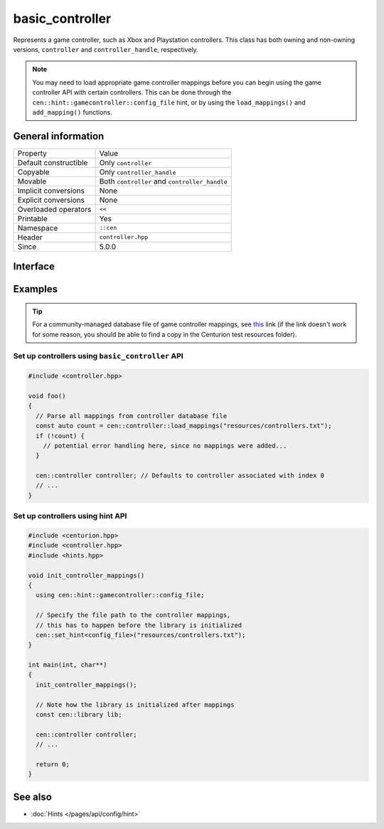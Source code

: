 basic_controller
================

Represents a game controller, such as Xbox and Playstation 
controllers. This class has both owning and non-owning versions, 
``controller`` and ``controller_handle``, respectively.

.. note:: 

  You may need to load appropriate game controller mappings before 
  you can begin using the game controller API with certain controllers. 
  This can be done through the ``cen::hint::gamecontroller::config_file`` 
  hint, or by using the ``load_mappings()`` and ``add_mapping()`` functions.

General information
-------------------

======================  =========================================
  Property               Value
----------------------  -----------------------------------------
Default constructible    Only ``controller``
Copyable                 Only ``controller_handle``
Movable                  Both ``controller`` and ``controller_handle``
Implicit conversions     None
Explicit conversions     None
Overloaded operators     ``<<``
Printable                Yes
Namespace                ``::cen``
Header                   ``controller.hpp``
Since                    5.0.0
======================  =========================================

Interface 
---------

.. doxygenclass:: cen::basic_controller
  :members:
  :outline:
  :no-link:

Examples
--------

.. tip::

  For a community-managed database file of game controller mappings,
  see `this <https://github.com/gabomdq/SDL_GameControllerDB>`_ link (if 
  the link doesn't work for some reason, you should be able to find a copy in the 
  Centurion test resources folder).

Set up controllers using ``basic_controller`` API
~~~~~~~~~~~~~~~~~~~~~~~~~~~~~~~~~~~~~~~~~~~~~~~~~

.. code:: C++

  #include <controller.hpp>

  void foo() 
  {
    // Parse all mappings from controller database file
    const auto count = cen::controller::load_mappings("resources/controllers.txt");
    if (!count) {
      // potential error handling here, since no mappings were added...
    } 

    cen::controller controller; // Defaults to controller associated with index 0
    // ...
  }

Set up controllers using hint API
~~~~~~~~~~~~~~~~~~~~~~~~~~~~~~~~~

.. code:: C++

  #include <centurion.hpp>
  #include <controller.hpp>
  #include <hints.hpp>

  void init_controller_mappings() 
  {
    using cen::hint::gamecontroller::config_file;

    // Specify the file path to the controller mappings,
    // this has to happen before the library is initialized
    cen::set_hint<config_file>("resources/controllers.txt");
  }

  int main(int, char**) 
  {
    init_controller_mappings();

    // Note how the library is initialized after mappings
    const cen::library lib; 

    cen::controller controller;
    // ...
  
    return 0;
  }

See also
--------
* :doc:`Hints </pages/api/config/hint>`
